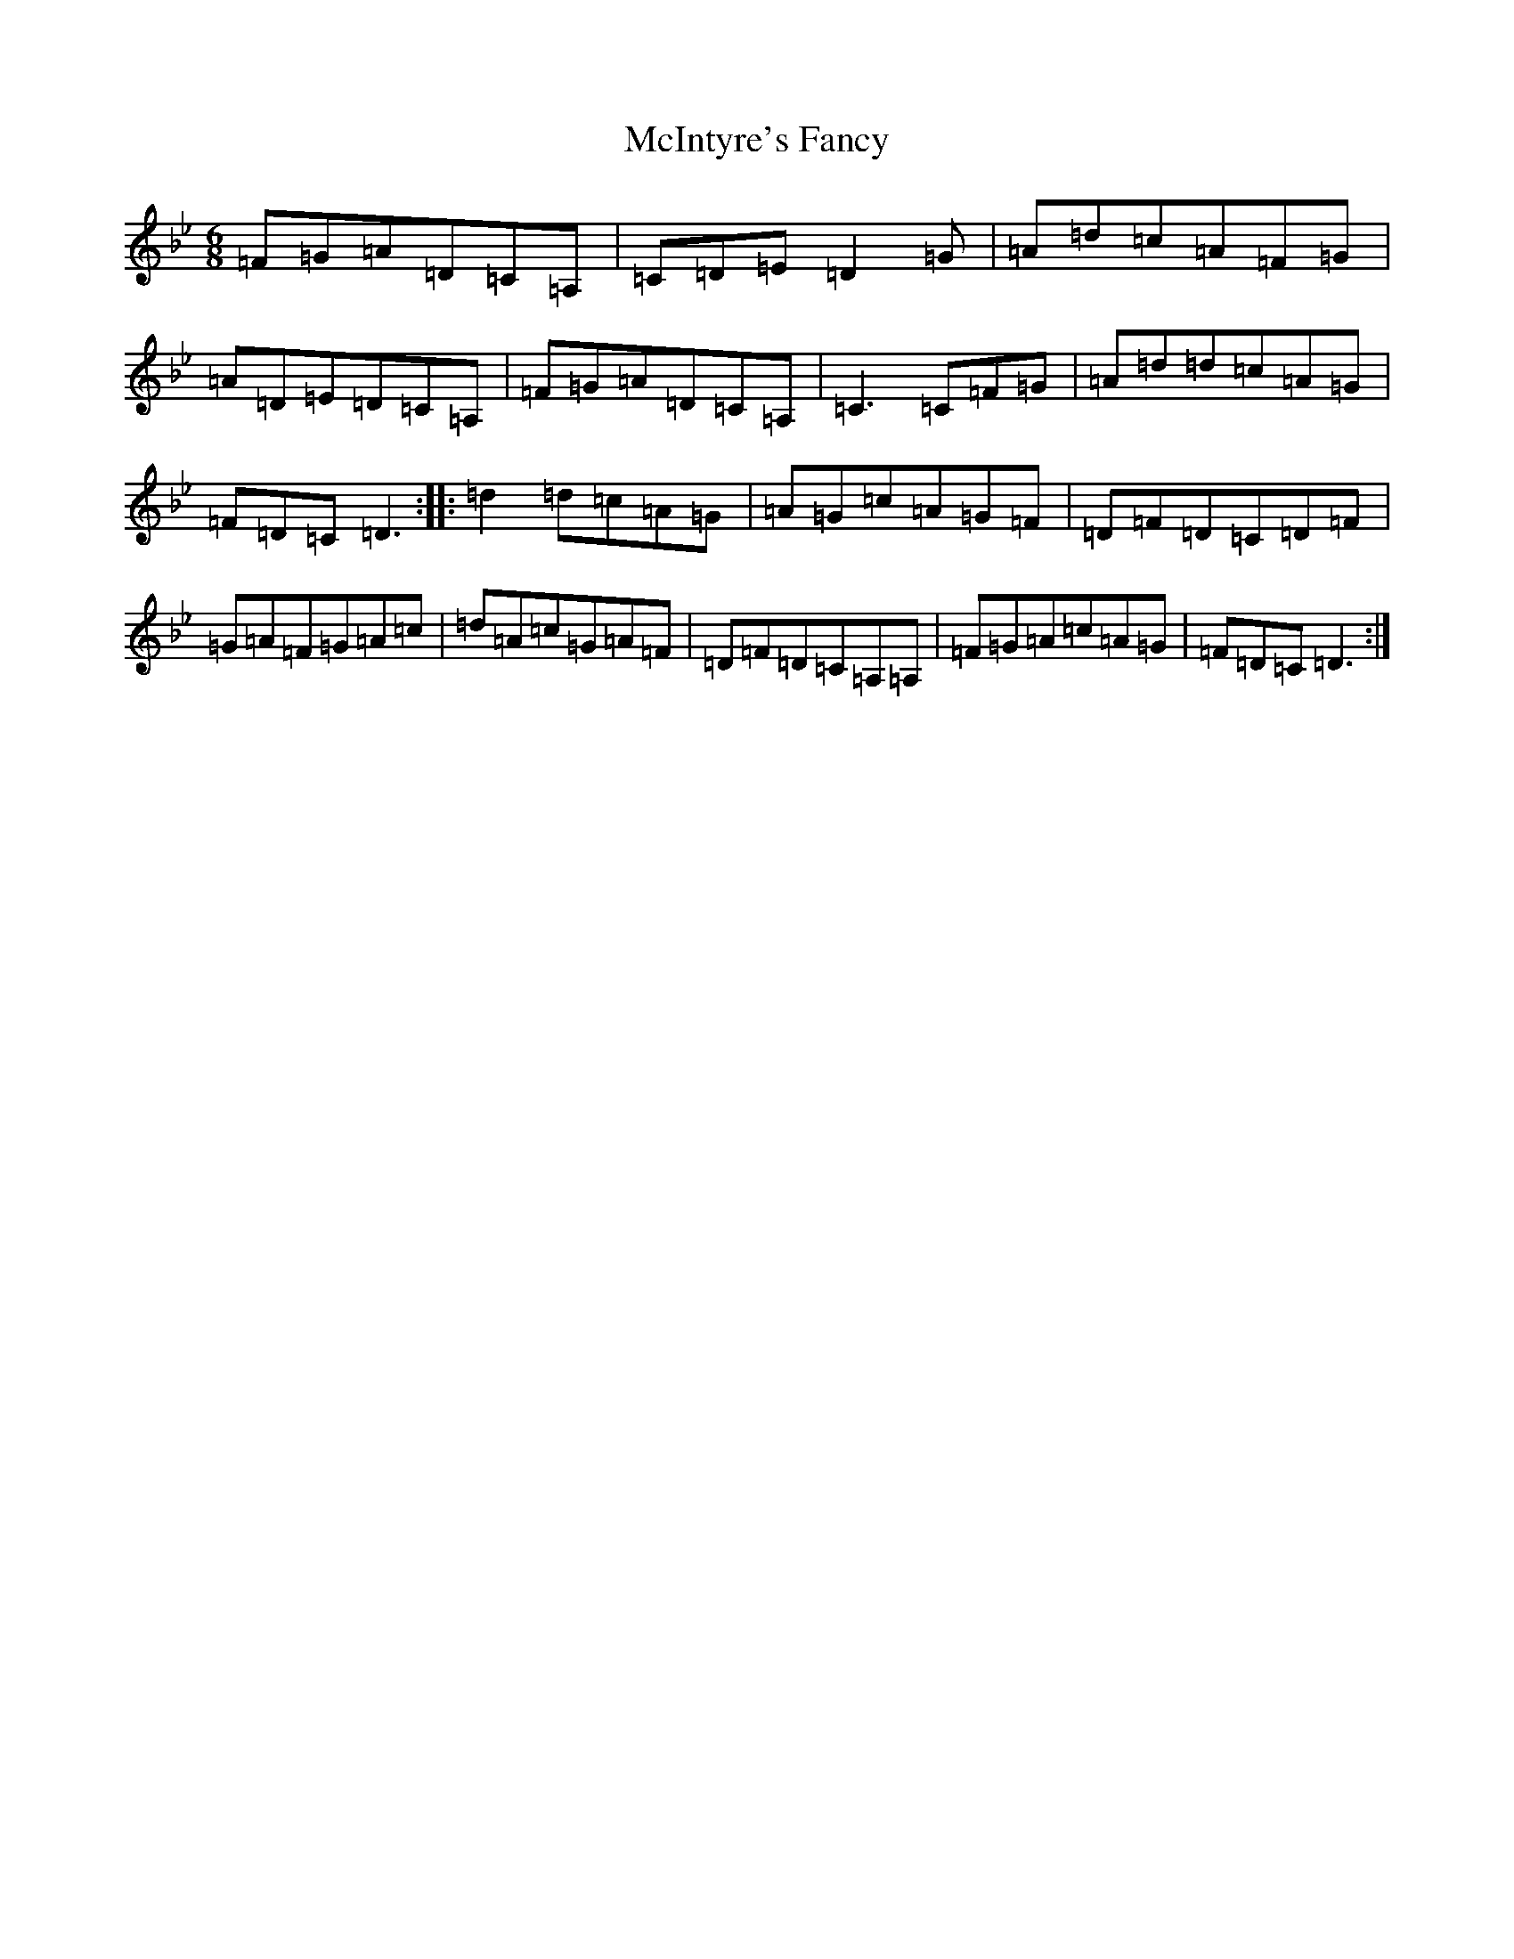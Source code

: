 X: 4602
T: McIntyre's Fancy
S: https://thesession.org/tunes/819#setting13970
Z: A Dorian
R: jig
M:6/8
L:1/8
K: C Dorian
=F=G=A=D=C=A,|=C=D=E=D2=G|=A=d=c=A=F=G|=A=D=E=D=C=A,|=F=G=A=D=C=A,|=C3=C=F=G|=A=d=d=c=A=G|=F=D=C=D3:||:=d2=d=c=A=G|=A=G=c=A=G=F|=D=F=D=C=D=F|=G=A=F=G=A=c|=d=A=c=G=A=F|=D=F=D=C=A,=A,|=F=G=A=c=A=G|=F=D=C=D3:|